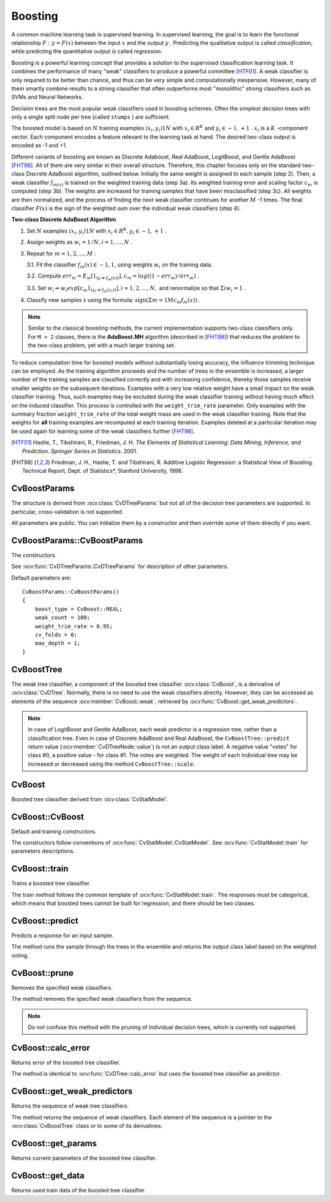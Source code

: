 .. _Boosting:

Boosting
========

.. highlight:: cpp

A common machine learning task is supervised learning. In supervised learning, the goal is to learn the functional relationship
:math:`F: y = F(x)` between the input
:math:`x` and the output
:math:`y` . Predicting the qualitative output is called *classification*, while predicting the quantitative output is called *regression*.

Boosting is a powerful learning concept that provides a solution to the supervised classification learning task. It combines the performance of many "weak" classifiers to produce a powerful committee [HTF01]_. A weak classifier is only required to be better than chance, and thus can be very simple and computationally inexpensive. However, many of them smartly combine results to a strong classifier that often outperforms most "monolithic" strong classifiers such as SVMs and Neural Networks.

Decision trees are the most popular weak classifiers used in boosting schemes. Often the simplest decision trees with only a single split node per tree (called ``stumps`` ) are sufficient.

The boosted model is based on
:math:`N` training examples
:math:`{(x_i,y_i)}1N` with
:math:`x_i \in{R^K}` and
:math:`y_i \in{-1, +1}` .
:math:`x_i` is a
:math:`K` -component vector. Each component encodes a feature relevant to the learning task at hand. The desired two-class output is encoded as -1 and +1.

Different variants of boosting are known as Discrete Adaboost, Real AdaBoost, LogitBoost, and Gentle AdaBoost [FHT98]_. All of them are very similar in their overall structure. Therefore, this chapter focuses only on the standard two-class Discrete AdaBoost algorithm, outlined below. Initially the same weight is assigned to each sample (step 2). Then, a weak classifier
:math:`f_{m(x)}` is trained on the weighted training data (step 3a). Its weighted training error and scaling factor
:math:`c_m` is computed (step 3b). The weights are increased for training samples that have been misclassified (step 3c). All weights are then normalized, and the process of finding the next weak classifier continues for another
:math:`M` -1 times. The final classifier
:math:`F(x)` is the sign of the weighted sum over the individual weak classifiers (step 4).

**Two-class Discrete AdaBoost Algorithm**

#.
    Set
    :math:`N`     examples
    :math:`{(x_i,y_i)}1N`     with
    :math:`x_i \in{R^K}, y_i \in{-1, +1}`     .

#.
    Assign weights as
    :math:`w_i = 1/N, i = 1,...,N`     .

#.
    Repeat for :math:`m = 1,2,...,M` :

    3.1. Fit the classifier :math:`f_m(x) \in{-1,1}`, using weights :math:`w_i` on the training data.

    3.2. Compute :math:`err_m = E_w [1_{(y \neq f_m(x))}], c_m = log((1 - err_m)/err_m)`         .

    3.3. Set :math:`w_i \Leftarrow w_i exp[c_m 1_{(y_i \neq f_m(x_i))}], i = 1,2,...,N,` and renormalize so that :math:`\Sigma i w_i = 1`         .


#. Classify new samples *x* using the formula: :math:`\textrm{sign} (\Sigma m = 1M c_m f_m(x))`         .


.. note:: Similar to the classical boosting methods, the current implementation supports two-class classifiers only. For ``M > 2`` classes, there is the **AdaBoost.MH** algorithm (described in [FHT98]_) that reduces the problem to the two-class problem, yet with a much larger training set.

To reduce computation time for boosted models without substantially losing accuracy, the influence trimming technique can be employed. As the training algorithm proceeds and the number of trees in the ensemble is increased, a larger number of the training samples are classified correctly and with increasing confidence, thereby those samples receive smaller weights on the subsequent iterations. Examples with a very low relative weight have a small impact on the weak classifier training. Thus, such examples may be excluded during the weak classifier training without having much effect on the induced classifier. This process is controlled with the ``weight_trim_rate`` parameter. Only examples with the summary fraction ``weight_trim_rate`` of the total weight mass are used in the weak classifier training. Note that the weights for
**all**
training examples are recomputed at each training iteration. Examples deleted at a particular iteration may be used again for learning some of the weak classifiers further [FHT98]_.

.. [HTF01] Hastie, T., Tibshirani, R., Friedman, J. H. *The Elements of Statistical Learning: Data Mining, Inference, and Prediction. Springer Series in Statistics*. 2001.

.. [FHT98] Friedman, J. H., Hastie, T. and Tibshirani, R. Additive Logistic Regression: a Statistical View of Boosting. Technical Report, Dept. of Statistics*, Stanford University, 1998.

CvBoostParams
-------------
.. ocv:struct:: CvBoostParams : public CvDTreeParams

    Boosting training parameters.

    There is one structure member that you can set directly:

  .. ocv:member:: int split_criteria

     Splitting criteria used to choose optimal splits during a weak tree construction. Possible values are:

        * **CvBoost::DEFAULT** Use the default for the particular boosting method, see below.
        * **CvBoost::GINI** Use Gini index. This is default option for Real AdaBoost; may be also used for Discrete AdaBoost.
        * **CvBoost::MISCLASS** Use misclassification rate. This is default option for Discrete AdaBoost; may be also used for Real AdaBoost.
        * **CvBoost::SQERR** Use least squares criteria. This is default and the only option for LogitBoost and Gentle AdaBoost.

The structure is derived from :ocv:class:`CvDTreeParams` but not all of the decision tree parameters are supported. In particular, cross-validation is not supported.

All parameters are public. You can initialize them by a constructor and then override some of them directly if you want.

CvBoostParams::CvBoostParams
----------------------------
The constructors.

.. ocv:function:: CvBoostParams::CvBoostParams()

.. ocv:function:: CvBoostParams::CvBoostParams( int boost_type, int weak_count, double weight_trim_rate, int max_depth, bool use_surrogates, const float* priors )

    :param boost_type: Type of the boosting algorithm. Possible values are:

        * **CvBoost::DISCRETE** Discrete AdaBoost.
        * **CvBoost::REAL** Real AdaBoost. It is a technique that utilizes confidence-rated predictions and works well with categorical data.
        * **CvBoost::LOGIT** LogitBoost. It can produce good regression fits.
        * **CvBoost::GENTLE** Gentle AdaBoost. It puts less weight on outlier data points and for that reason is often good with regression data.

        Gentle AdaBoost and Real AdaBoost are often the preferable choices.

    :param weak_count: The number of weak classifiers.

    :param weight_trim_rate: A threshold between 0 and 1 used to save computational time. Samples with summary weight :math:`\leq 1 - weight\_trim\_rate` do not participate in the *next* iteration of training. Set this parameter to 0 to turn off this functionality.

See :ocv:func:`CvDTreeParams::CvDTreeParams` for description of other parameters.

Default parameters are:

::

    CvBoostParams::CvBoostParams()
    {
        boost_type = CvBoost::REAL;
        weak_count = 100;
        weight_trim_rate = 0.95;
        cv_folds = 0;
        max_depth = 1;
    }

CvBoostTree
-----------
.. ocv:class:: CvBoostTree : public CvDTree

The weak tree classifier, a component of the boosted tree classifier :ocv:class:`CvBoost`, is a derivative of :ocv:class:`CvDTree`. Normally, there is no need to use the weak classifiers directly. However, they can be accessed as elements of the sequence :ocv:member:`CvBoost::weak`, retrieved by :ocv:func:`CvBoost::get_weak_predictors`.

.. note:: In case of LogitBoost and Gentle AdaBoost, each weak predictor is a regression tree, rather than a classification tree. Even in case of Discrete AdaBoost and Real AdaBoost, the ``CvBoostTree::predict`` return value (:ocv:member:`CvDTreeNode::value`) is not an output class label. A negative value "votes" for class #0, a positive value - for class #1. The votes are weighted. The weight of each individual tree may be increased or decreased using the method ``CvBoostTree::scale``.

CvBoost
-------
.. ocv:class:: CvBoost : public CvStatModel

Boosted tree classifier derived from :ocv:class:`CvStatModel`.

CvBoost::CvBoost
----------------
Default and training constructors.

.. ocv:function:: CvBoost::CvBoost()

.. ocv:function:: CvBoost::CvBoost( const Mat& trainData, int tflag, const Mat& responses, const Mat& varIdx=Mat(), const Mat& sampleIdx=Mat(), const Mat& varType=Mat(), const Mat& missingDataMask=Mat(), CvBoostParams params=CvBoostParams() )

.. ocv:function:: CvBoost::CvBoost( const CvMat* trainData, int tflag, const CvMat* responses, const CvMat* varIdx=0, const CvMat* sampleIdx=0, const CvMat* varType=0, const CvMat* missingDataMask=0, CvBoostParams params=CvBoostParams() )

.. ocv:pyfunction:: cv2.Boost([trainData, tflag, responses[, varIdx[, sampleIdx[, varType[, missingDataMask[, params]]]]]]) -> <Boost object>


The constructors follow conventions of :ocv:func:`CvStatModel::CvStatModel`. See :ocv:func:`CvStatModel::train` for parameters descriptions.

CvBoost::train
--------------
Trains a boosted tree classifier.

.. ocv:function:: bool CvBoost::train( const Mat& trainData, int tflag, const Mat& responses, const Mat& varIdx=Mat(), const Mat& sampleIdx=Mat(), const Mat& varType=Mat(), const Mat& missingDataMask=Mat(), CvBoostParams params=CvBoostParams(), bool update=false )

.. ocv:function:: bool CvBoost::train( const CvMat* trainData, int tflag, const CvMat* responses, const CvMat* varIdx=0, const CvMat* sampleIdx=0, const CvMat* varType=0, const CvMat* missingDataMask=0, CvBoostParams params=CvBoostParams(), bool update=false )

.. ocv:function:: bool CvBoost::train( CvMLData* data, CvBoostParams params=CvBoostParams(), bool update=false )

.. ocv:pyfunction:: cv2.Boost.train(trainData, tflag, responses[, varIdx[, sampleIdx[, varType[, missingDataMask[, params[, update]]]]]]) -> retval

    :param update: Specifies whether the classifier needs to be updated (``true``, the new weak tree classifiers added to the existing ensemble) or the classifier needs to be rebuilt from scratch (``false``).

The train method follows the common template of :ocv:func:`CvStatModel::train`. The responses must be categorical, which means that boosted trees cannot be built for regression, and there should be two classes.

CvBoost::predict
----------------
Predicts a response for an input sample.

.. ocv:function:: float CvBoost::predict(  const Mat& sample, const Mat& missing=Mat(), const Range& slice=Range::all(), bool rawMode=false, bool returnSum=false ) const

.. ocv:function:: float CvBoost::predict( const CvMat* sample, const CvMat* missing=0, CvMat* weak_responses=0, CvSlice slice=CV_WHOLE_SEQ, bool raw_mode=false, bool return_sum=false ) const

.. ocv:pyfunction:: cv2.Boost.predict(sample[, missing[, slice[, rawMode[, returnSum]]]]) -> retval

    :param sample: Input sample.

    :param missing: Optional mask of missing measurements. To handle missing measurements, the weak classifiers must include surrogate splits (see ``CvDTreeParams::use_surrogates``).

    :param weak_responses: Optional output parameter, a floating-point vector with responses of each individual weak classifier. The number of elements in the vector must be equal to the slice length.

    :param slice: Continuous subset of the sequence of weak classifiers to be used for prediction. By default, all the weak classifiers are used.

    :param raw_mode: Normally, it should be set to ``false``.

    :param return_sum: If ``true`` then return sum of votes instead of the class label.

The method runs the sample through the trees in the ensemble and returns the output class label based on the weighted voting.

CvBoost::prune
--------------
Removes the specified weak classifiers.

.. ocv:function:: void CvBoost::prune( CvSlice slice )

.. ocv:pyfunction:: cv2.Boost.prune(slice) -> None

    :param slice: Continuous subset of the sequence of weak classifiers to be removed.

The method removes the specified weak classifiers from the sequence.

.. note:: Do not confuse this method with the pruning of individual decision trees, which is currently not supported.


CvBoost::calc_error
-------------------
Returns error of the boosted tree classifier.

.. ocv:function:: float CvBoost::calc_error( CvMLData* _data, int type , std::vector<float> *resp = 0 )

The method is identical to :ocv:func:`CvDTree::calc_error` but uses the boosted tree classifier as predictor.


CvBoost::get_weak_predictors
----------------------------
Returns the sequence of weak tree classifiers.

.. ocv:function:: CvSeq* CvBoost::get_weak_predictors()

The method returns the sequence of weak classifiers. Each element of the sequence is a pointer to the :ocv:class:`CvBoostTree` class or to some of its derivatives.

CvBoost::get_params
-------------------
Returns current parameters of the boosted tree classifier.

.. ocv:function:: const CvBoostParams& CvBoost::get_params() const


CvBoost::get_data
-----------------
Returns used train data of the boosted tree classifier.

.. ocv:function:: const CvDTreeTrainData* CvBoost::get_data() const


